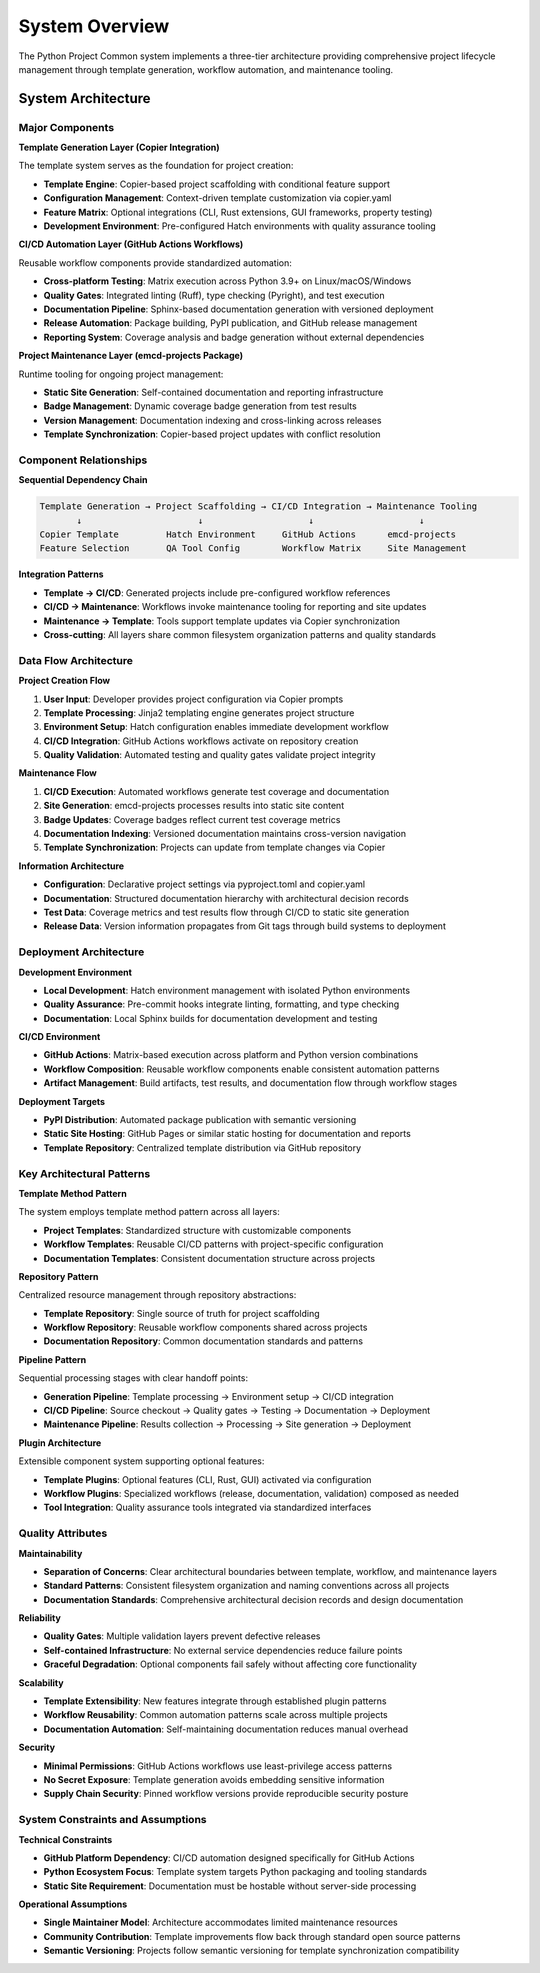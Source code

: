 .. vim: set fileencoding=utf-8:
.. -*- coding: utf-8 -*-
.. +--------------------------------------------------------------------------+
   |                                                                          |
   | Licensed under the Apache License, Version 2.0 (the "License");          |
   | you may not use this file except in compliance with the License.         |
   | You may obtain a copy of the License at                                  |
   |                                                                          |
   |     http://www.apache.org/licenses/LICENSE-2.0                           |
   |                                                                          |
   | Unless required by applicable law or agreed to in writing, software      |
   | distributed under the License is distributed on an "AS IS" BASIS,        |
   | WITHOUT WARRANTIES OR CONDITIONS OF ANY KIND, either express or implied. |
   | See the License for the specific language governing permissions and      |
   | limitations under the License.                                           |
   |                                                                          |
   +--------------------------------------------------------------------------+


*******************************************************************************
System Overview
*******************************************************************************

The Python Project Common system implements a three-tier architecture providing comprehensive project lifecycle management through template generation, workflow automation, and maintenance tooling.

System Architecture
===============================================================================

Major Components
-------------------------------------------------------------------------------

**Template Generation Layer (Copier Integration)**

The template system serves as the foundation for project creation:

* **Template Engine**: Copier-based project scaffolding with conditional feature support
* **Configuration Management**: Context-driven template customization via copier.yaml
* **Feature Matrix**: Optional integrations (CLI, Rust extensions, GUI frameworks, property testing)
* **Development Environment**: Pre-configured Hatch environments with quality assurance tooling

**CI/CD Automation Layer (GitHub Actions Workflows)**

Reusable workflow components provide standardized automation:

* **Cross-platform Testing**: Matrix execution across Python 3.9+ on Linux/macOS/Windows  
* **Quality Gates**: Integrated linting (Ruff), type checking (Pyright), and test execution
* **Documentation Pipeline**: Sphinx-based documentation generation with versioned deployment
* **Release Automation**: Package building, PyPI publication, and GitHub release management
* **Reporting System**: Coverage analysis and badge generation without external dependencies

**Project Maintenance Layer (emcd-projects Package)**

Runtime tooling for ongoing project management:

* **Static Site Generation**: Self-contained documentation and reporting infrastructure
* **Badge Management**: Dynamic coverage badge generation from test results  
* **Version Management**: Documentation indexing and cross-linking across releases
* **Template Synchronization**: Copier-based project updates with conflict resolution

Component Relationships
-------------------------------------------------------------------------------

**Sequential Dependency Chain**

.. code-block:: text

    Template Generation → Project Scaffolding → CI/CD Integration → Maintenance Tooling
           ↓                      ↓                    ↓                    ↓
    Copier Template         Hatch Environment     GitHub Actions      emcd-projects
    Feature Selection       QA Tool Config        Workflow Matrix     Site Management

**Integration Patterns**

* **Template → CI/CD**: Generated projects include pre-configured workflow references
* **CI/CD → Maintenance**: Workflows invoke maintenance tooling for reporting and site updates  
* **Maintenance → Template**: Tools support template updates via Copier synchronization
* **Cross-cutting**: All layers share common filesystem organization patterns and quality standards

Data Flow Architecture
-------------------------------------------------------------------------------

**Project Creation Flow**

1. **User Input**: Developer provides project configuration via Copier prompts
2. **Template Processing**: Jinja2 templating engine generates project structure
3. **Environment Setup**: Hatch configuration enables immediate development workflow
4. **CI/CD Integration**: GitHub Actions workflows activate on repository creation
5. **Quality Validation**: Automated testing and quality gates validate project integrity

**Maintenance Flow**

1. **CI/CD Execution**: Automated workflows generate test coverage and documentation
2. **Site Generation**: emcd-projects processes results into static site content
3. **Badge Updates**: Coverage badges reflect current test coverage metrics
4. **Documentation Indexing**: Versioned documentation maintains cross-version navigation
5. **Template Synchronization**: Projects can update from template changes via Copier

**Information Architecture**

* **Configuration**: Declarative project settings via pyproject.toml and copier.yaml
* **Documentation**: Structured documentation hierarchy with architectural decision records
* **Test Data**: Coverage metrics and test results flow through CI/CD to static site generation
* **Release Data**: Version information propagates from Git tags through build systems to deployment

Deployment Architecture
-------------------------------------------------------------------------------

**Development Environment**

* **Local Development**: Hatch environment management with isolated Python environments
* **Quality Assurance**: Pre-commit hooks integrate linting, formatting, and type checking
* **Documentation**: Local Sphinx builds for documentation development and testing

**CI/CD Environment**  

* **GitHub Actions**: Matrix-based execution across platform and Python version combinations
* **Workflow Composition**: Reusable workflow components enable consistent automation patterns
* **Artifact Management**: Build artifacts, test results, and documentation flow through workflow stages

**Deployment Targets**

* **PyPI Distribution**: Automated package publication with semantic versioning
* **Static Site Hosting**: GitHub Pages or similar static hosting for documentation and reports
* **Template Repository**: Centralized template distribution via GitHub repository

Key Architectural Patterns
-------------------------------------------------------------------------------

**Template Method Pattern**

The system employs template method pattern across all layers:

* **Project Templates**: Standardized structure with customizable components
* **Workflow Templates**: Reusable CI/CD patterns with project-specific configuration
* **Documentation Templates**: Consistent documentation structure across projects

**Repository Pattern**

Centralized resource management through repository abstractions:

* **Template Repository**: Single source of truth for project scaffolding
* **Workflow Repository**: Reusable workflow components shared across projects
* **Documentation Repository**: Common documentation standards and patterns

**Pipeline Pattern**

Sequential processing stages with clear handoff points:

* **Generation Pipeline**: Template processing → Environment setup → CI/CD integration
* **CI/CD Pipeline**: Source checkout → Quality gates → Testing → Documentation → Deployment
* **Maintenance Pipeline**: Results collection → Processing → Site generation → Deployment

**Plugin Architecture**

Extensible component system supporting optional features:

* **Template Plugins**: Optional features (CLI, Rust, GUI) activated via configuration
* **Workflow Plugins**: Specialized workflows (release, documentation, validation) composed as needed
* **Tool Integration**: Quality assurance tools integrated via standardized interfaces

Quality Attributes
-------------------------------------------------------------------------------

**Maintainability**

* **Separation of Concerns**: Clear architectural boundaries between template, workflow, and maintenance layers
* **Standard Patterns**: Consistent filesystem organization and naming conventions across all projects
* **Documentation Standards**: Comprehensive architectural decision records and design documentation

**Reliability** 

* **Quality Gates**: Multiple validation layers prevent defective releases
* **Self-contained Infrastructure**: No external service dependencies reduce failure points
* **Graceful Degradation**: Optional components fail safely without affecting core functionality

**Scalability**

* **Template Extensibility**: New features integrate through established plugin patterns
* **Workflow Reusability**: Common automation patterns scale across multiple projects  
* **Documentation Automation**: Self-maintaining documentation reduces manual overhead

**Security**

* **Minimal Permissions**: GitHub Actions workflows use least-privilege access patterns
* **No Secret Exposure**: Template generation avoids embedding sensitive information
* **Supply Chain Security**: Pinned workflow versions provide reproducible security posture

System Constraints and Assumptions
-------------------------------------------------------------------------------

**Technical Constraints**

* **GitHub Platform Dependency**: CI/CD automation designed specifically for GitHub Actions
* **Python Ecosystem Focus**: Template system targets Python packaging and tooling standards
* **Static Site Requirement**: Documentation must be hostable without server-side processing

**Operational Assumptions**

* **Single Maintainer Model**: Architecture accommodates limited maintenance resources
* **Community Contribution**: Template improvements flow back through standard open source patterns
* **Semantic Versioning**: Projects follow semantic versioning for template synchronization compatibility